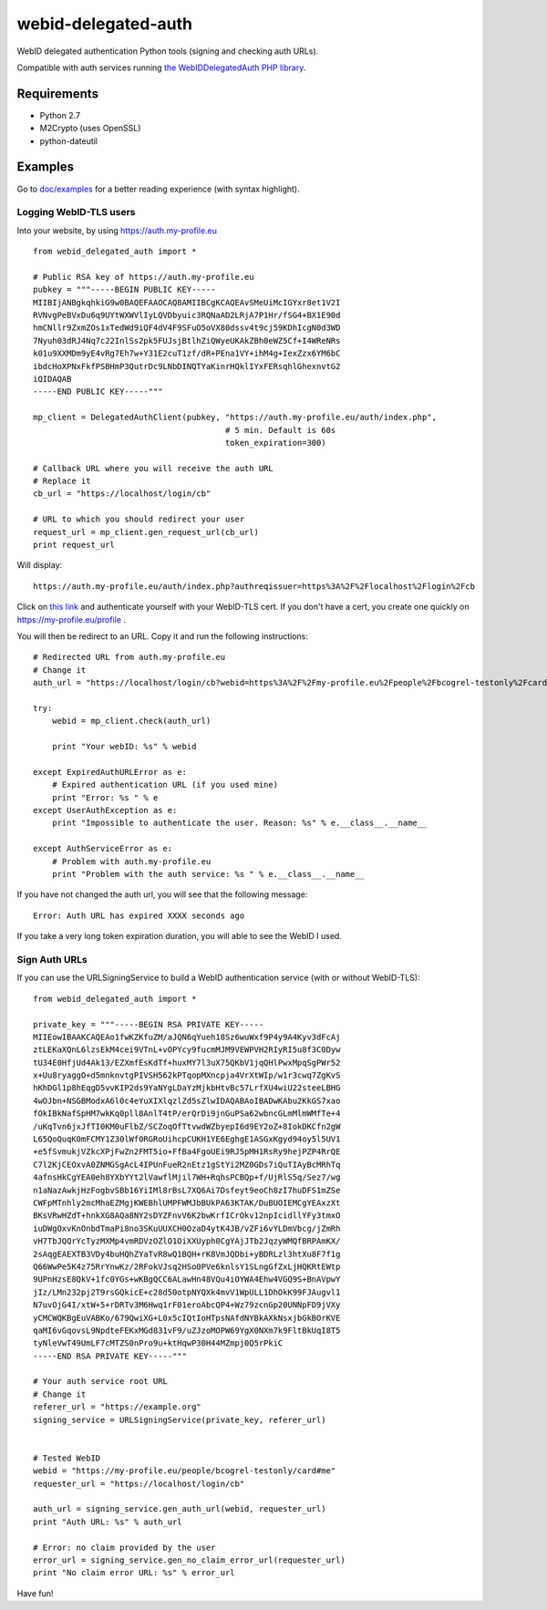 webid-delegated-auth
====================

WebID delegated authentication Python tools (signing and checking auth URLs).

Compatible with auth services running `the WebIDDelegatedAuth PHP library
<https://github.com/WebIDauth/WebIDDelegatedAuth>`_.


Requirements
------------
* Python 2.7
* M2Crypto (uses OpenSSL)
* python-dateutil


Examples
--------

Go to `doc/examples <https://github.com/bcogrel/webid-delegated-auth/tree/master/doc/examples>`_
for a better reading experience (with syntax highlight).

Logging WebID-TLS users
~~~~~~~~~~~~~~~~~~~~~~~

Into your website, by using https://auth.my-profile.eu

::

    from webid_delegated_auth import *

    # Public RSA key of https://auth.my-profile.eu
    pubkey = """-----BEGIN PUBLIC KEY-----
    MIIBIjANBgkqhkiG9w0BAQEFAAOCAQ8AMIIBCgKCAQEAvSMeUiMcIGYxr8et1V2I
    RVNvgPeBVxDu6q9UYtWXWVlIyLQVDbyuic3RQNaAD2LRjA7P1Hr/fSG4+BX1E90d
    hmCNllr9ZxmZOs1xTedWd9iQF4dV4F9SFuO5oVX80dssv4t9cj59KDhIcgN0d3WD
    7Nyuh03dRJ4Nq7c22InlSs2pk5FUJsjBtlhZiQWyeUKAkZBh0eWZ5Cf+I4WReNRs
    k01u9XXMDm9yE4vRg7Eh7w+Y31E2cuT1zf/dR+PEna1VY+ihM4g+IexZzx6YM6bC
    ibdcHoXPNxFkfPSBHmP3QutrDc9LNbDINQTYaKinrHQklIYxFERsqhlGhexnvtG2
    iQIDAQAB
    -----END PUBLIC KEY-----"""

    mp_client = DelegatedAuthClient(pubkey, "https://auth.my-profile.eu/auth/index.php",
                                            # 5 min. Default is 60s
                                            token_expiration=300)

    # Callback URL where you will receive the auth URL
    # Replace it
    cb_url = "https://localhost/login/cb"

    # URL to which you should redirect your user
    request_url = mp_client.gen_request_url(cb_url)
    print request_url

Will display::

    https://auth.my-profile.eu/auth/index.php?authreqissuer=https%3A%2F%2Flocalhost%2Flogin%2Fcb

Click on `this link <https://auth.my-profile.eu/auth/index.php?authreqissuer=https%3A%2F%2Flocalhost%2Flogin%2Fcb>`_
and authenticate yourself with your WebID-TLS cert.
If you don't have a cert, you create one quickly on https://my-profile.eu/profile .

You will then be redirect to an URL. Copy it and run the following instructions::

    # Redirected URL from auth.my-profile.eu
    # Change it
    auth_url = "https://localhost/login/cb?webid=https%3A%2F%2Fmy-profile.eu%2Fpeople%2Fbcogrel-testonly%2Fcard%23me&ts=2014-03-23CET13%3A55%3A53%2B01%3A00&sig=gEBEawmo69Tb6vklQIPic1IzUePNZ0rSENCXYtVry55khAKD27DDWI7XNXtle6pLhjo4_BUaPTKLCre640Y5wnat1zTva71N70d7XttfzCQCbzKjp_kdruuY97WslmmFV6hm_0KliuaEHg1m1NAMjawntWwOEC3oAuKhXhIQPgiV4nQNG7x2h53yrP4oJL-q-ltgSI9Fn83mY3Vn6ENu0IN1KC3_aDJ2uERyJEiamX-WbB8OSLxdjN4cmg-Kv1WdSpBTQOmF2MHjvBd7mGwWtJ_Ogr36O1TtyAaEE_z2TUlOeQNE0sW7WRYNma47kUz630nBh3X0nwPTGJkAXpSbMg&referer=https://auth.my-profile.eu"

    try:
        webid = mp_client.check(auth_url)

        print "Your webID: %s" % webid

    except ExpiredAuthURLError as e:
        # Expired authentication URL (if you used mine)
        print "Error: %s " % e
    except UserAuthException as e:
        print "Impossible to authenticate the user. Reason: %s" % e.__class__.__name__

    except AuthServiceError as e:
        # Problem with auth.my-profile.eu
        print "Problem with the auth service: %s " % e.__class__.__name__

If you have not changed the auth url, you will see that the following message::

    Error: Auth URL has expired XXXX seconds ago


If you take a very long token expiration duration, you will able to see the WebID I used.


Sign Auth URLs
~~~~~~~~~~~~~~

If you can use the URLSigningService to build a WebID authentication service
(with or without WebID-TLS)::

    from webid_delegated_auth import *

    private_key = """-----BEGIN RSA PRIVATE KEY-----
    MIIEowIBAAKCAQEAo1fwKZKfuZM/aJQN6qYueh18Sz6wuWxf9P4y9A4Kyv3dFcAj
    ztLEKaXQnL6lzsEkM4cei9VTnL+vOPYcy9fucmMJM9VEWPVH2RIyRI5u8f3C0Dyw
    tU34E0HfjUd4Ak13/EZXmfEsKdTf+huxMY7l3uX75QKbV1jqQHlPwxMpqSgPWr52
    x+Uu8ryaggO+d5mnknvtgPIVSH562kPTqopMXncpja4VrXtWIp/w1r3cwq7ZgKvS
    hKhDGl1p8hEqgD5vvKIP2ds9YaNYgLDaYzMjkbHtvBc57LrfXU4wiU22steeLBHG
    4wOJbn+NSGBModxA6l0c4eYuXIXlqzlZd5sZlwIDAQABAoIBADwKAbu2KkGS7xao
    fOkIBkNafSpHM7wkKq0pll8AnlT4tP/erQrDi9jnGuPSa62wbncGLmMlmWMfTe+4
    /uKqTvn6jxJfTI0KM0uFlbZ/SCZoqOfTtvwdWZbyepI6d9EY2oZ+8IokDKCfn2gW
    L65QoQuqK0mFCMY1Z30lWf0RGRoUihcpCUKH1YE6EghgE1ASGxKgyd94oy5l5UV1
    +e5fSvmukjVZkcXPjFwZn2FMT5io+FfBa4FgoUEi9RJ5pMH1RsRy9hejPZP4RrQE
    C7l2KjCEOxvA0ZNMGSgAcL4IPUnFueR2nEtz1gStYi2MZ0GDs7iQuTIAyBcMRhTq
    4afnsHkCgYEA0eh8YXbYYt2lVawflMjil7WH+RqhsPCBQp+f/UjRlS5q/Sez7/wg
    n1aNazAwkjHzFogbvSBb16YiIMl8rBsL7XQ6Ai7Dsfeyt9eoCh8zI7huDFS1mZSe
    CWFpMTnhly2mcMhaEZMgjKWEBhlUMPFWMJbBUkPA63KTAK/DuBUOIEMCgYEAxzXt
    BKsVRwHZdT+hnkXG8AQa8NY2sDYZFnvV6K2bwKrfICrOkv12npIcidllYFy3tmxO
    iuDWgOxvKnOnbdTmaPi8no3SKuUUXCH0OzaD4ytK4JB/vZFi6vYLDmVbcg/jZmRh
    vH7TbJQQrYcTyzMXMp4vmRDVzOZlO1OiXXUyph0CgYAjJTb2JqzyWMQfBRPAmKX/
    2sAqgEAEXTB3VDy4buHQhZYaTvR8wQ1BQH+rK8VmJQDbi+yBDRLzl3htXu8F7f1g
    Q66WwPe5K4z75RrYnwKz/2RFokVJsq2HSo0PVe6knlsY1SLngGfZxLjHQKRtEWtp
    9UPnHzsE8QkV+1fc0YGs+wKBgQCC6ALawHn48VQu4iOYWA4Ehw4VGQ9S+BnAVpwY
    jIz/LMn232pj2T9rsGQkicE+c28d50otpNYQXk4mvV1WpULL1DhOkK99FJAugvl1
    N7uvOjG4I/xtW+5+rDRTv3M6Hwq1rF01eroAbcQP4+Wz79zcnGp20UNNpFD9jVXy
    yCMCWQKBgEuVABKo/679QwiXG+L0x5cIQtIoHTpsNAfdNYBkAXkNsxjbGkBOrKVE
    qaMI6vGqovsL9NpdteFEKxMGd831vF9/uZJzoMOPW69YgX0NXm7k9FltBkUqI8T5
    tyNleVwT49UmLF7cMTZS0nPro9u+ktHqwP30H44MZmpj0Q5rPkiC
    -----END RSA PRIVATE KEY-----"""

    # Your auth service root URL
    # Change it
    referer_url = "https://example.org"
    signing_service = URLSigningService(private_key, referer_url)


    # Tested WebID
    webid = "https://my-profile.eu/people/bcogrel-testonly/card#me"
    requester_url = "https://localhost/login/cb"

    auth_url = signing_service.gen_auth_url(webid, requester_url)
    print "Auth URL: %s" % auth_url

    # Error: no claim provided by the user
    error_url = signing_service.gen_no_claim_error_url(requester_url)
    print "No claim error URL: %s" % error_url


Have fun!
